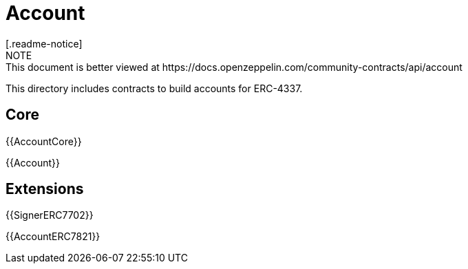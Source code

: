 = Account
[.readme-notice]
NOTE: This document is better viewed at https://docs.openzeppelin.com/community-contracts/api/account

This directory includes contracts to build accounts for ERC-4337.

== Core

{{AccountCore}}

{{Account}}

== Extensions

{{SignerERC7702}}

{{AccountERC7821}}
